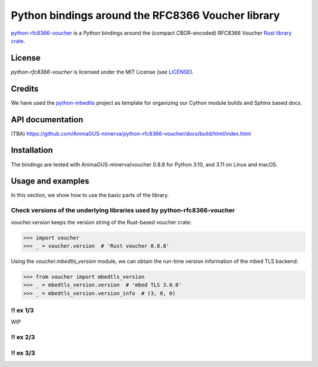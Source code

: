 .. vim:tw=72

==================================================
Python bindings around the RFC8366 Voucher library
==================================================

.. image::
   https://img.shields.io/badge/license-MIT-blue.svg
   :target: https://github.com/AnimaGUS-minerva/python-rfc8366-voucher/blob/master/LICENSE

.. image::
   https://github.com/AnimaGUS-minerva/python-rfc8366-voucher/workflows/CI/badge.svg
   :target: https://github.com/AnimaGUS-minerva/python-rfc8366-voucher/actions


`python-rfc8366-voucher`_ is a Python bindings around the (compact CBOR-encoded) RFC8366 Voucher `Rust library crate`_.

.. _python-rfc8366-voucher: https://github.com/AnimaGUS-minerva/python-rfc8366-voucher
.. _Rust library crate: https://github.com/AnimaGUS-minerva/voucher


License
=======

*python-rfc8366-voucher* is licensed under the MIT License (see `LICENSE`_).

.. _LICENCE: https://github.com/AnimaGUS-minerva/python-rfc8366-voucher/blob/master/LICENSE


Credits
=======

We have used the `python-mbedtls`_ project as template for organizing
our Cython module builds and Sphinx based docs.

.. _python-mbedtls: https://github.com/Synss/python-mbedtls


API documentation
=================

(TBA)
https://github.com/AnimaGUS-minerva/python-rfc8366-voucher/docs/build/html/index.html


Installation
============

The bindings are tested with AnimaGUS-minerva/voucher 0.8.8 for Python 3.10,
and 3.11 on Linux and macOS.


Usage and examples
==================

In this section, we show how to use the basic parts of the library.


Check versions of the underlying libraries used by python-rfc8366-voucher
-------------------------------------------------------------------------

*voucher.version* keeps the version string of the Rust-based voucher crate:

>>> import voucher
>>> _ = voucher.version  # 'Rust voucher 0.8.8'


Using the *voucher.mbedtls_version* module, we can obtain the run-time version
information of the mbed TLS backend:

>>> from voucher import mbedtls_version
>>> _ = mbedtls_version.version  # 'mbed TLS 3.0.0'
>>> _ = mbedtls_version.version_info  # (3, 0, 0)

!! ex 1/3
---------

WIP

!! ex 2/3
---------

!! ex 3/3
---------

